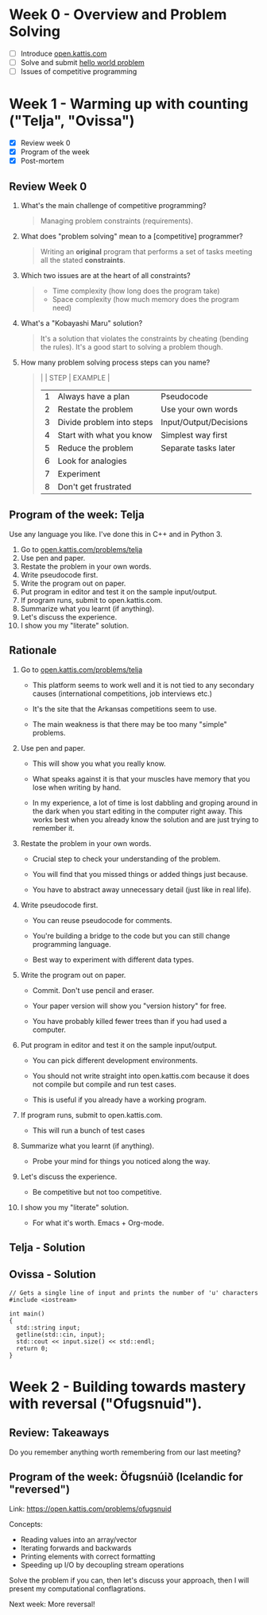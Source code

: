 #+STARTUP: overview hideblocks indent entitiespretty:
* Week 0 - Overview and Problem Solving

- [ ] Introduce [[https://open.kattis.com][open.kattis.com]]
- [ ] Solve and submit [[https://open.kattis.com/problems/hello][hello world problem]]
- [ ] Issues of competitive programming

* Week 1 - Warming up with counting ("Telja", "Ovissa")

- [X] Review week 0
- [X] Program of the week
- [X] Post-mortem

** Review Week 0

1. What's the main challenge of competitive programming?
   #+begin_quote
   Managing problem constraints (requirements).
   #+end_quote
2. What does "problem solving" mean to a [competitive] programmer?
   #+begin_quote
   Writing an *original* program that performs a set of tasks meeting
   all the stated *constraints*.
   #+end_quote
3. Which two issues are at the heart of all constraints?
   #+begin_quote
   - Time complexity (how long does the program take)
   - Space complexity (how much memory does the program need)
   #+end_quote
4. What's a "Kobayashi Maru" solution?
   #+begin_quote
   It's a solution that violates the constraints by cheating (bending
   the rules). It's a good start to solving a problem though.
   #+end_quote
5. How many problem solving process steps can you name?
   #+begin_quote
   |   | STEP                      | EXAMPLE                |
   |---+---------------------------+------------------------|
   | 1 | Always have a plan        | Pseudocode             |
   | 2 | Restate the problem       | Use your own words     |
   | 3 | Divide problem into steps | Input/Output/Decisions |
   | 4 | Start with what you know  | Simplest way first     |
   | 5 | Reduce the problem        | Separate tasks later   |
   | 6 | Look for analogies        |                        |
   | 7 | Experiment                |                        |
   | 8 | Don't get frustrated      |                        |
   #+end_quote

** Program of the week: Telja

Use any language you like. I've done this in C++ and in Python 3.

1) Go to [[https://open.kattis.com/problems/telja][open.kattis.com/problems/telja]]
2) Use pen and paper.
3) Restate the problem in your own words.
4) Write pseudocode first.
5) Write the program out on paper.
6) Put program in editor and test it on the sample input/output.
7) If program runs, submit to open.kattis.com.
8) Summarize what you learnt (if anything).
9) Let's discuss the experience.
10) I show you my "literate" solution.

** Rationale

1) Go to [[https://open.kattis.com/problems/telja][open.kattis.com/problems/telja]]

   - This platform seems to work well and it is not tied to any
     secondary causes (international competitions, job interviews
     etc.)

   - It's the site that the Arkansas competitions seem to use.

   - The main weakness is that there may be too many "simple" problems.

2) Use pen and paper.

   - This will show you what you really know.

   - What speaks against it is that your muscles have memory that you
     lose when writing by hand.

   - In my experience, a lot of time is lost dabbling and groping
     around in the dark when you start editing in the computer right
     away. This works best when you already know the solution and are
     just trying to remember it.

3) Restate the problem in your own words.

   - Crucial step to check your understanding of the problem.

   - You will find that you missed things or added things just
     because.

   - You have to abstract away unnecessary detail (just like in real
     life).

4) Write pseudocode first.

   - You can reuse pseudocode for comments.

   - You're building a bridge to the code but you can still change
     programming language.

   - Best way to experiment with different data types.

5) Write the program out on paper.

   - Commit. Don't use pencil and eraser.

   - Your paper version will show you "version history" for free.

   - You have probably killed fewer trees than if you had used a
     computer.

6) Put program in editor and test it on the sample input/output.

   - You can pick different development environments.

   - You should not write straight into open.kattis.com because it
     does not compile but compile and run test cases.

   - This is useful if you already have a working program.

7) If program runs, submit to open.kattis.com.

   - This will run a bunch of test cases

8) Summarize what you learnt (if anything).

   - Probe your mind for things you noticed along the way.

9) Let's discuss the experience.

   - Be competitive but not too competitive.

10) I show you my "literate" solution.

    - For what it's worth. Emacs + Org-mode.

** Telja - Solution

** Ovissa - Solution

#+begin_src C++ :main no :includes :results none
  // Gets a single line of input and prints the number of 'u' characters
  #include <iostream>

  int main()
  {
    std::string input;
    getline(std::cin, input);
    std::cout << input.size() << std::endl;
    return 0;
  }
#+end_src

* Week 2 - Building towards mastery with reversal ("Ofugsnuid").

** Review: Takeaways

Do you remember anything worth remembering from our last meeting?

** Program of the week: Öfugsnúið (Icelandic for "reversed")

Link: https://open.kattis.com/problems/ofugsnuid

Concepts:
- Reading values into an array/vector
- Iterating forwards and backwards
- Printing elements with correct formatting
- Speeding up I/O by decoupling stream operations

Solve the problem if you can, then let's discuss your approach, then I
will present my computational conflagrations.

Next week: More reversal!


